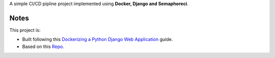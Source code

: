 A simple CI/CD pipline project implemented using **Docker, Django and Semaphoreci**.

Notes
------------------------------
This project is:

* Built following this `Dockerizing a Python Django Web Application`_ guide.
* Based on this `Repo`_.

.. _Dockerizing a Python Django Web Application: https://semaphoreci.com/community/tutorials/dockerizing-a-python-django-web-application
.. _Repo: https://github.com/agusmakmun/django-markdown-editor
